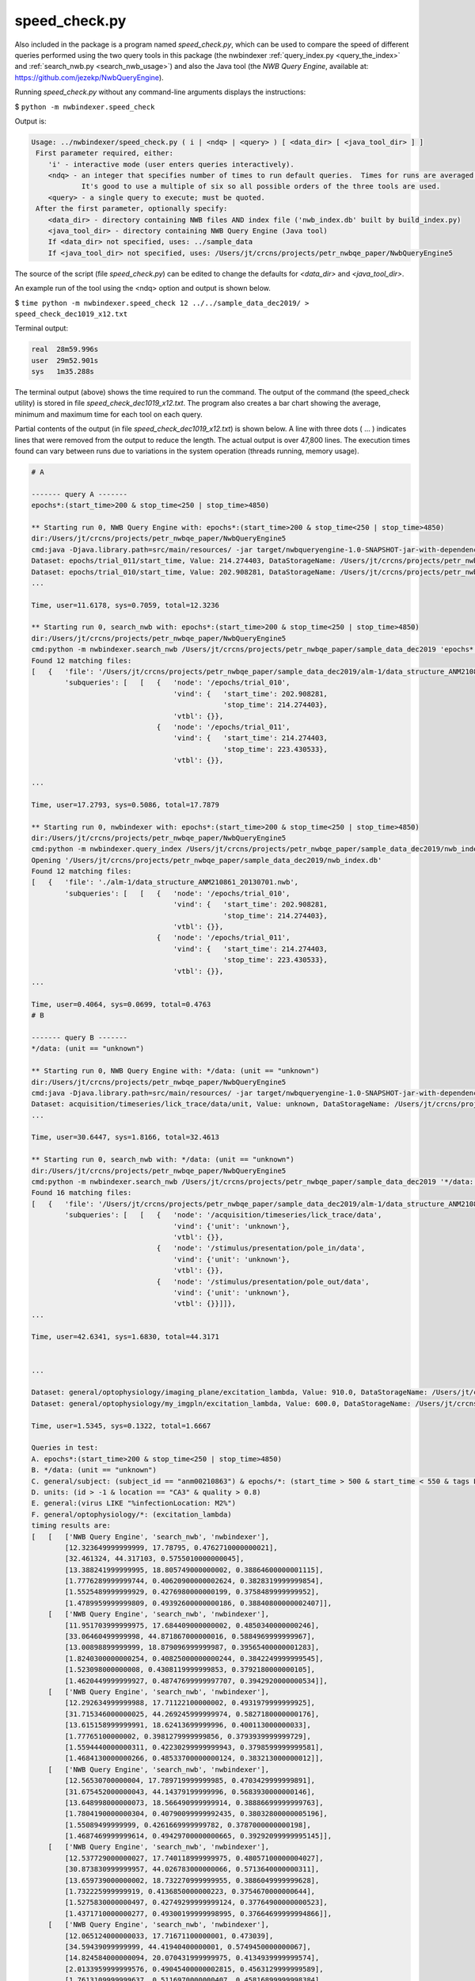 .. index::
   single: speed_check.py

.. _speed_check:

speed_check.py
==============

Also included in the package is a program named *speed_check.py*, which can be used to compare the speed
of different queries performed using the two query tools in this package (the nwbindexer
:ref:`query_index.py <query_the_index>` and :ref:`search_nwb.py <search_nwb_usage>`)
and also the Java tool (the *NWB Query Engine*, available at: https://github.com/jezekp/NwbQueryEngine).

Running *speed_check.py* without any command-line arguments displays the instructions:

$ ``python -m nwbindexer.speed_check``

Output is:

.. code-block:: none
   
   Usage: ../nwbindexer/speed_check.py ( i | <ndq> | <query> ) [ <data_dir> [ <java_tool_dir> ] ]
    First parameter required, either:
       'i' - interactive mode (user enters queries interactively).
       <ndq> - an integer that specifies number of times to run default queries.  Times for runs are averaged.
               It's good to use a multiple of six so all possible orders of the three tools are used.
       <query> - a single query to execute; must be quoted.
    After the first parameter, optionally specify:
       <data_dir> - directory containing NWB files AND index file ('nwb_index.db' built by build_index.py)
       <java_tool_dir> - directory containing NWB Query Engine (Java tool)
       If <data_dir> not specified, uses: ../sample_data
       If <java_tool_dir> not specified, uses: /Users/jt/crcns/projects/petr_nwbqe_paper/NwbQueryEngine5
   

The source of the script (file *speed_check.py*) can be edited to change the defaults 
for *<data_dir>* and *<java_tool_dir>*.

An example run of the tool using the <ndq> option and output is shown below.

$ ``time python -m nwbindexer.speed_check 12 ../../sample_data_dec2019/ > speed_check_dec1019_x12.txt``

Terminal output:

.. code-block:: none

   real	 28m59.996s
   user	 29m52.901s
   sys	 1m35.288s


The terminal output (above) shows the time required to run the command.  The output of the command (the speed_check utility)
is stored in file `speed_check_dec1019_x12.txt`.  The program also creates a bar chart showing the average, minimum and maximum
time for each tool on each query.

Partial contents of the output (in file `speed_check_dec1019_x12.txt`) is shown below.   
A line with three dots ( ... )
indicates lines that were removed from the output to reduce the length.  The actual output is over
47,800 lines.  The execution times found can vary between runs due to variations in the system
operation (threads running, memory usage). 


.. code-block:: none


   # A
   
   ------- query A -------
   epochs*:(start_time>200 & stop_time<250 | stop_time>4850)
   
   ** Starting run 0, NWB Query Engine with: epochs*:(start_time>200 & stop_time<250 | stop_time>4850)
   dir:/Users/jt/crcns/projects/petr_nwbqe_paper/NwbQueryEngine5
   cmd:java -Djava.library.path=src/main/resources/ -jar target/nwbqueryengine-1.0-SNAPSHOT-jar-with-dependencies.jar /Users/jt/crcns/projects/petr_nwbqe_paper/sample_data_dec2019 'epochs*:(start_time>200 & stop_time<250 | stop_time>4850)'
   Dataset: epochs/trial_011/start_time, Value: 214.274403, DataStorageName: /Users/jt/crcns/projects/petr_nwbqe_paper/sample_data_dec2019/alm-1/data_structure_ANM210861_20130701.nwb
   Dataset: epochs/trial_010/start_time, Value: 202.908281, DataStorageName: /Users/jt/crcns/projects/petr_nwbqe_paper/sample_data_dec2019/alm-1/data_structure_ANM210861_20130701.nwb
   ...
   
   Time, user=11.6178, sys=0.7059, total=12.3236
   
   ** Starting run 0, search_nwb with: epochs*:(start_time>200 & stop_time<250 | stop_time>4850)
   dir:/Users/jt/crcns/projects/petr_nwbqe_paper/NwbQueryEngine5
   cmd:python -m nwbindexer.search_nwb /Users/jt/crcns/projects/petr_nwbqe_paper/sample_data_dec2019 'epochs*:(start_time>200 & stop_time<250 | stop_time>4850)'
   Found 12 matching files:
   [   {   'file': '/Users/jt/crcns/projects/petr_nwbqe_paper/sample_data_dec2019/alm-1/data_structure_ANM210861_20130701.nwb',
           'subqueries': [   [   {   'node': '/epochs/trial_010',
                                     'vind': {   'start_time': 202.908281,
                                                 'stop_time': 214.274403},
                                     'vtbl': {}},
                                 {   'node': '/epochs/trial_011',
                                     'vind': {   'start_time': 214.274403,
                                                 'stop_time': 223.430533},
                                     'vtbl': {}},
   
   ...
   
   Time, user=17.2793, sys=0.5086, total=17.7879
   
   ** Starting run 0, nwbindexer with: epochs*:(start_time>200 & stop_time<250 | stop_time>4850)
   dir:/Users/jt/crcns/projects/petr_nwbqe_paper/NwbQueryEngine5
   cmd:python -m nwbindexer.query_index /Users/jt/crcns/projects/petr_nwbqe_paper/sample_data_dec2019/nwb_index.db 'epochs*:(start_time>200 & stop_time<250 | stop_time>4850)'
   Opening '/Users/jt/crcns/projects/petr_nwbqe_paper/sample_data_dec2019/nwb_index.db'
   Found 12 matching files:
   [   {   'file': './alm-1/data_structure_ANM210861_20130701.nwb',
           'subqueries': [   [   {   'node': '/epochs/trial_010',
                                     'vind': {   'start_time': 202.908281,
                                                 'stop_time': 214.274403},
                                     'vtbl': {}},
                                 {   'node': '/epochs/trial_011',
                                     'vind': {   'start_time': 214.274403,
                                                 'stop_time': 223.430533},
                                     'vtbl': {}},
   ...
   
   Time, user=0.4064, sys=0.0699, total=0.4763
   # B
   
   ------- query B -------
   */data: (unit == "unknown")
   
   ** Starting run 0, NWB Query Engine with: */data: (unit == "unknown")
   dir:/Users/jt/crcns/projects/petr_nwbqe_paper/NwbQueryEngine5
   cmd:java -Djava.library.path=src/main/resources/ -jar target/nwbqueryengine-1.0-SNAPSHOT-jar-with-dependencies.jar /Users/jt/crcns/projects/petr_nwbqe_paper/sample_data_dec2019 '*/data: (unit == "unknown")'
   Dataset: acquisition/timeseries/lick_trace/data/unit, Value: unknown, DataStorageName: /Users/jt/crcns/projects/petr_nwbqe_paper/sample_data_dec2019/alm-1/data_structure_ANM210861_20130701.nwb
   ...
   
   Time, user=30.6447, sys=1.8166, total=32.4613
   
   ** Starting run 0, search_nwb with: */data: (unit == "unknown")
   dir:/Users/jt/crcns/projects/petr_nwbqe_paper/NwbQueryEngine5
   cmd:python -m nwbindexer.search_nwb /Users/jt/crcns/projects/petr_nwbqe_paper/sample_data_dec2019 '*/data: (unit == "unknown")'
   Found 16 matching files:
   [   {   'file': '/Users/jt/crcns/projects/petr_nwbqe_paper/sample_data_dec2019/alm-1/data_structure_ANM210861_20130701.nwb',
           'subqueries': [   [   {   'node': '/acquisition/timeseries/lick_trace/data',
                                     'vind': {'unit': 'unknown'},
                                     'vtbl': {}},
                                 {   'node': '/stimulus/presentation/pole_in/data',
                                     'vind': {'unit': 'unknown'},
                                     'vtbl': {}},
                                 {   'node': '/stimulus/presentation/pole_out/data',
                                     'vind': {'unit': 'unknown'},
                                     'vtbl': {}}]]},
   ...
   
   Time, user=42.6341, sys=1.6830, total=44.3171
   
   
   ...
   
   Dataset: general/optophysiology/imaging_plane/excitation_lambda, Value: 910.0, DataStorageName: /Users/jt/crcns/projects/petr_nwbqe_paper/sample_data_dec2019/tutorials/domain/brain_observatory.nwb
   Dataset: general/optophysiology/my_imgpln/excitation_lambda, Value: 600.0, DataStorageName: /Users/jt/crcns/projects/petr_nwbqe_paper/sample_data_dec2019/tutorials/domain/ophys_example.nwb
   
   Time, user=1.5345, sys=0.1322, total=1.6667
   
   Queries in test:
   A. epochs*:(start_time>200 & stop_time<250 | stop_time>4850)
   B. */data: (unit == "unknown")
   C. general/subject: (subject_id == "anm00210863") & epochs/*: (start_time > 500 & start_time < 550 & tags LIKE "%LickEarly%")
   D. units: (id > -1 & location == "CA3" & quality > 0.8)
   E. general:(virus LIKE "%infectionLocation: M2%")
   F. general/optophysiology/*: (excitation_lambda)
   timing results are:
   [   [   ['NWB Query Engine', 'search_nwb', 'nwbindexer'],
           [12.323649999999999, 17.78795, 0.4762710000000021],
           [32.461324, 44.317103, 0.5755010000000045],
           [13.388241999999995, 18.805749000000002, 0.38864600000001115],
           [1.7776289999999744, 0.40620900000002624, 0.3828319999999854],
           [1.5525489999999929, 0.4276980000000199, 0.3758489999999952],
           [1.4789959999999809, 0.49392600000000186, 0.38840800000002407]],
       [   ['NWB Query Engine', 'search_nwb', 'nwbindexer'],
           [11.951703999999975, 17.684409000000002, 0.4850340000000246],
           [33.06460499999998, 44.871867000000016, 0.5884969999999967],
           [13.00898899999999, 18.879096999999987, 0.39565400000001283],
           [1.8240300000000254, 0.40825000000000244, 0.3842249999999545],
           [1.523098000000008, 0.4308119999999853, 0.3792180000000105],
           [1.4620449999999927, 0.48747699999997707, 0.3942920000000534]],
       [   ['NWB Query Engine', 'search_nwb', 'nwbindexer'],
           [12.292634999999988, 17.71122100000002, 0.4931979999999925],
           [31.715346000000025, 44.269245999999974, 0.5827180000000176],
           [13.615158999999991, 18.62413699999996, 0.400113000000033],
           [1.77765100000002, 0.3981279999999856, 0.3793939999999729],
           [1.5594440000000311, 0.42230299999999943, 0.3798599999999581],
           [1.4684130000000266, 0.48533700000000124, 0.383213000000012]],
       [   ['NWB Query Engine', 'search_nwb', 'nwbindexer'],
           [12.56530700000004, 17.789719999999985, 0.4703429999999891],
           [31.675452000000043, 44.14379199999996, 0.5683930000000146],
           [13.648998000000073, 18.566490999999914, 0.38886699999999763],
           [1.7804190000000304, 0.40790099999992435, 0.38032800000005196],
           [1.55089499999999, 0.4261669999999782, 0.3787000000000198],
           [1.4687469999999614, 0.49429700000000665, 0.39292099999995145]],
       [   ['NWB Query Engine', 'search_nwb', 'nwbindexer'],
           [12.537729000000027, 17.740118999999975, 0.48057100000004027],
           [30.873830999999957, 44.026783000000066, 0.5713640000000311],
           [13.659739000000002, 18.732270999999955, 0.3886049999999628],
           [1.732225999999919, 0.4136850000000223, 0.3754670000000644],
           [1.5275830000000497, 0.42749299999999124, 0.37764900000000523],
           [1.4371710000000277, 0.49300199999998995, 0.37664699999994866]],
       [   ['NWB Query Engine', 'search_nwb', 'nwbindexer'],
           [12.065124000000033, 17.71671100000001, 0.473039],
           [34.59439099999999, 44.41940400000001, 0.5749450000000067],
           [14.824584000000094, 20.070431999999975, 0.4134939999999574],
           [2.0133959999999576, 0.49045400000002815, 0.4563129999999589],
           [1.7613109999999637, 0.5116970000000407, 0.45816899999998384],
           [1.6201010000000338, 0.5919250000000389, 0.4557319999999905]],
       [   ['NWB Query Engine', 'search_nwb', 'nwbindexer'],
           [13.863780999999896, 20.10773000000004, 0.4887419999999736],
           [34.575612000000014, 48.08052500000007, 0.6126809999999523],
           [14.748455999999948, 21.717973000000015, 0.4133940000000962],
           [1.8125289999999268, 0.4475129999999936, 0.4192520000000499],
           [1.6164730000000205, 0.4934969999999623, 0.4398180000000451],
           [1.6412199999999615, 0.578479999999999, 0.46646600000001825]],
       [   ['NWB Query Engine', 'search_nwb', 'nwbindexer'],
           [14.183431999999925, 19.463961999999952, 0.5685050000000729],
           [33.69680699999992, 46.44652799999985, 0.5893350000001405],
           [13.886630000000025, 19.663959999999953, 0.4755180000001431],
           [1.7565279999999603, 0.41089800000007415, 0.390275999999929],
           [1.5056289999999493, 0.4478090000000705, 0.40615499999995563],
           [1.4745139999999282, 0.5386419999998964, 0.4159240000001958]],
       [   ['NWB Query Engine', 'search_nwb', 'nwbindexer'],
           [13.39936200000016, 18.57474999999993, 0.5622109999999694],
           [33.46206100000019, 46.73720199999987, 0.5941449999999762],
           [14.150975000000066, 19.905867999999963, 0.46484499999986184],
           [1.987123999999838, 0.48372400000012306, 0.4484090000000194],
           [1.7172100000001436, 0.5058690000000183, 0.4525939999999835],
           [1.6099890000000698, 0.573598999999831, 0.4544750000000448]],
       [   ['NWB Query Engine', 'search_nwb', 'nwbindexer'],
           [13.135035000000023, 18.866990999999928, 0.5028779999999742],
           [34.27441100000003, 48.12650700000013, 0.5868599999999731],
           [14.724086999999983, 19.623490999999817, 0.40979000000018573],
           [1.9606950000000296, 0.4782629999999557, 0.44371199999993394],
           [1.705235000000016, 0.5093840000000824, 0.446410999999884],
           [1.648959000000076, 0.582082999999912, 0.4529080000000647]],
       [   ['NWB Query Engine', 'search_nwb', 'nwbindexer'],
           [13.732621999999807, 19.141613000000206, 0.5681570000000562],
           [34.59157899999997, 46.49771199999998, 0.613060999999874],
           [14.279798999999983, 20.263692999999975, 0.40834800000018845],
           [1.6990480000000048, 0.42399300000012374, 0.3962589999999011],
           [1.5614639999999724, 0.46319500000002733, 0.399421999999916],
           [1.5296450000001016, 0.5506969999998432, 0.41318099999999447]],
       [   ['NWB Query Engine', 'search_nwb', 'nwbindexer'],
           [13.533899999999988, 19.061607000000024, 0.5465729999999951],
           [35.23903399999986, 47.30263100000009, 0.6926130000000512],
           [14.941060999999976, 19.97429000000018, 0.4123069999999416],
           [2.001859000000195, 0.47430499999980213, 0.44398300000004554],
           [1.7040489999999409, 0.507457000000116, 0.448450999999892],
           [1.6666550000001905, 0.5813069999999954, 0.452112999999855]]]
   tool: NWB Query Engine
   time_ave: [12.96535674999999, 33.352037749999994, 14.07305991666668, 1.84359449999999, 1.6070783333333398, 1.5422045833333626]
   time_min: [11.951703999999975, 30.873830999999957, 13.00898899999999, 1.6990480000000048, 1.5056289999999493, 1.4371710000000277]
   time_max: [14.183431999999925, 35.23903399999986, 14.941060999999976, 2.0133959999999576, 1.7613109999999637, 1.6666550000001905]
   tool: search_nwb
   time_ave: [18.470565250000007, 45.76994166666666, 19.56895433333331, 0.43694358333333844, 0.46444841666669096, 0.537564333333291]
   time_min: [17.684409000000002, 44.026783000000066, 18.566490999999914, 0.3981279999999856, 0.42230299999999943, 0.48533700000000124]
   time_max: [20.10773000000004, 48.12650700000013, 21.717973000000015, 0.49045400000002815, 0.5116970000000407, 0.5919250000000389]
   tool: nwbindexer
   time_ave: [0.5096268333333408, 0.5958427500000032, 0.4132984166666993, 0.40837083333332225, 0.41185799999997075, 0.42052333333334607]
   time_min: [0.4703429999999891, 0.5683930000000146, 0.3886049999999628, 0.3754670000000644, 0.3758489999999952, 0.37664699999994866]
   time_max: [0.5685050000000729, 0.6926130000000512, 0.4755180000001431, 0.4563129999999589, 0.45816899999998384, 0.46646600000001825]
   

In addition to the above output, the speed_check.py program also generates a bar chart showing the
average time required for each tool to perform each query.  Superimposed on the top of each bar is
a vertical line which shows the minimum and maximum times required for the tool to run the query.

The bar chart generated from the above run is shown below.


.. image:: _static/images/speedcheck_figure_2020-02-01_181421.pdf



